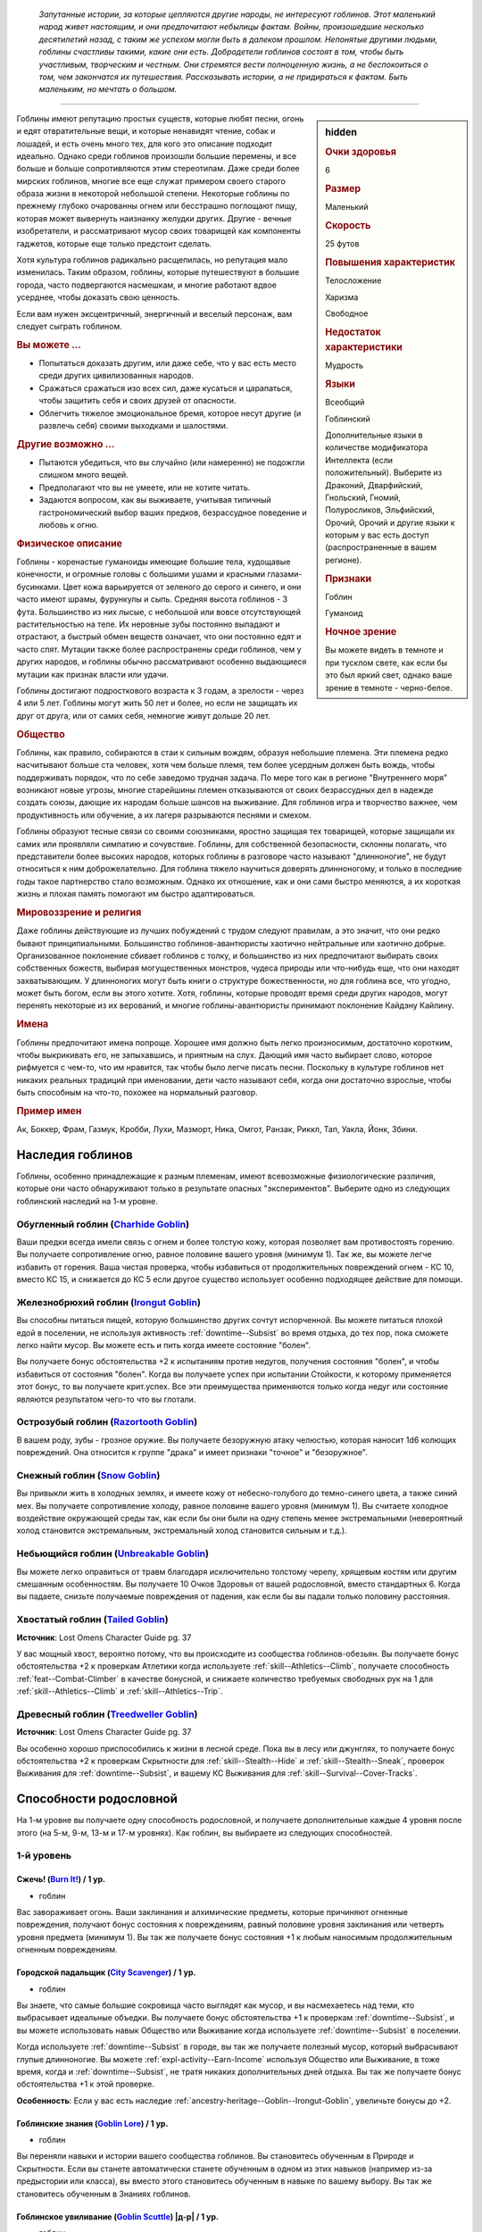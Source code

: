 .. epigraph::
	
	*Запутанные истории, за которые цепляются другие народы, не интересуют гоблинов.
	Этот маленький народ живет настоящим, и они предпочитают небылицы фактам.
	Войны, произошедшие несколько десятилетий назад, с таким же успехом могли быть в далеком прошлом.
	Непонятые другими людьми, гоблины счастливы такими, какие они есть.
	Добродетели гоблинов состоят в том, чтобы быть участливым, творческим и честным.
	Они стремятся вести полноценную жизнь, а не беспокоиться о том, чем закончатся их путешествия.
	Рассказывать истории, а не придираться к фактам.
	Быть маленьким, но мечтать о большом.*

-----------------------------------------------------------------------------

.. rst-class:: sidebar-char-ancestry-class

.. sidebar:: hidden
	
	.. rubric:: Очки здоровья

	6


	.. rubric:: Размер

	Маленький


	.. rubric:: Скорость

	25 футов


	.. rubric:: Повышения характеристик

	Телосложение

	Харизма

	Свободное

	.. rubric:: Недостаток характеристики

	Мудрость


	.. rubric:: Языки

	Всеобщий

	Гоблинский

	Дополнительные языки в количестве модификатора Интеллекта (если положительный).
	Выберите из Драконий, Дварфийский, Гнольский, Гномий, Полуросликов, Эльфийский, Орочий, Орочий и другие языки к которым у вас есть доступ (распространенные в вашем регионе).


	.. rubric:: Признаки

	Гоблин

	Гуманоид


	.. rubric:: Ночное зрение

	Вы можете видеть в темноте и при тусклом свете, как если бы это был яркий свет, однако ваше зрение в темноте - черно-белое.



Гоблины имеют репутацию простых существ, которые любят песни, огонь и едят отвратительные вещи, и которые ненавидят чтение, собак и лошадей, и есть очень много тех, для кого это описание подходит идеально.
Однако среди гоблинов произошли большие перемены, и все больше и больше сопротивляются этим стереотипам.
Даже среди более мирских гоблинов, многие все еще служат примером своего старого образа жизни в некоторой небольшой степени.
Некоторые гоблины по прежнему глубоко очарованны огнем или бесстрашно поглощают пищу, которая может вывернуть наизнанку желудки других.
Другие - вечные изобретатели, и рассматривают мусор своих товарищей как компоненты гаджетов, которые еще только предстоит сделать.

Хотя культура гоблинов радикально расщепилась, но репутация мало изменилась.
Таким образом, гоблины, которые путешествуют в большие города, часто подвергаются насмешкам, и многие работают вдвое усерднее, чтобы доказать свою ценность.

Если вам нужен эксцентричный, энергичный и веселый персонаж, вам следует сыграть гоблином.


.. rst-class:: h3
.. rubric:: Вы можете ...

* Попытаться доказать другим, или даже себе, что у вас есть место среди других цивилизованных народов.
* Сражаться сражаться изо всех сил, даже кусаться и царапаться, чтобы защитить себя и своих друзей от опасности.
* Облегчить тяжелое эмоциональное бремя, которое несут другие (и развлечь себя) своими выходками и шалостями.


.. rst-class:: h3
.. rubric:: Другие возможно ...

* Пытаются убедиться, что вы случайно (или намеренно) не подожгли слишком много вещей.
* Предполагают что вы не умеете, или не хотите читать.
* Задаются вопросом, как вы выживаете, учитывая типичный гастрономический выбор ваших предков, безрассудное поведение и любовь к огню.


.. rst-class:: h3
.. rubric:: Физическое описание

Гоблины - коренастые гуманоиды имеющие большие тела, худощавые конечности, и огромные головы с большими ушами и красными глазами-бусинками.
Цвет кожа варьируется от зеленого до серого и синего, и они часто имеют шрамы, фурункулы и сыпь.
Средняя высота гоблинов - 3 фута.
Большинство из них лысые, с небольшой или вовсе отсутствующей растительностью на теле.
Их неровные зубы постоянно выпадают и отрастают, а быстрый обмен веществ означает, что они постоянно едят и часто спят.
Мутации также более распространены среди гоблинов, чем у других народов, и гоблины обычно рассматривают особенно выдающиеся мутации как признак власти или удачи.

Гоблины достигают подросткового возраста к 3 годам, а зрелости - через 4 или 5 лет.
Гоблины могут жить 50 лет и более, но если не защищать их друг от друга, или от самих себя, немногие живут дольше 20 лет.


.. rst-class:: h3
.. rubric:: Общество

Гоблины, как правило, собираются в стаи к сильным вождям, образуя небольшие племена.
Эти племена редко насчитывают больше ста человек, хотя чем больше племя, тем более усердным должен быть вождь, чтобы поддерживать порядок, что по себе заведомо трудная задача.
По мере того как в регионе "Внутреннего моря" возникают новые угрозы, многие старейшины племен отказываются от своих безрассудных дел в надежде создать союзы, дающие их народам больше шансов на выживание.
Для гоблинов игра и творчество важнее, чем продуктивность или обучение, а их лагеря разрываются песнями и смехом.

Гоблины образуют тесные связи со своими союзниками, яростно защищая тех товарищей, которые защищали их самих или проявляли симпатию и сочувствие.
Гоблины, для собственной безопасности, склонны полагать, что представители более высоких народов, которых гоблины в разговоре часто называют "длинноногие", не будут относиться к ним доброжелательно.
Для гоблина тяжело научиться доверять длинноногому, и только в последние годы такое партнерство стало возможным.
Однако их отношение, как и они сами быстро меняются, а их короткая жизнь и плохая память помогают им быстро адаптироваться.


.. rst-class:: h3
.. rubric:: Мировоззрение и религия

Даже гоблины действующие из лучших побуждений с трудом следуют правилам, а это значит, что они редко бывают принципиальными.
Большинство гоблинов-авантюристы хаотично нейтральные или хаотично добрые.
Организованное поклонение сбивает гоблинов с толку, и большинство из них предпочитают выбирать своих собственных божеств, выбирая могущественных монстров, чудеса природы или что-нибудь еще, что они находят захватывающим.
У длинноногих могут быть книги о структуре божественности, но для гоблина все, что угодно, может быть богом, если вы этого хотите.
Хотя, гоблины, которые проводят время среди других народов, могут перенять некоторые из их верований, и многие гоблины-авантюристы принимают поклонение Кайдэну Кайлину.


.. rst-class:: h3
.. rubric:: Имена

Гоблины предпочитают имена попроще.
Хорошее имя должно быть легко произносимым, достаточно коротким, чтобы выкрикивать его, не запыхавшись, и приятным на слух.
Дающий имя часто выбирает слово, которое рифмуется с чем-то, что им нравится, так чтобы было легче писать песни.
Поскольку в культуре гоблинов нет никаких реальных традиций при именовании, дети часто называют себя, когда они достаточно взрослые, чтобы быть способным на что-то, похожее на нормальный разговор.


.. rst-class:: h4
.. rubric:: Пример имен

Ак, Боккер, Фрам, Газмук, Кробби, Лухи, Мазморт, Ника, Омгот, Ранзак, Риккл, Тап, Уакла, Йонк, Збини.




Наследия гоблинов
-----------------------------------------------------------------------------------

Гоблины, особенно принадлежащие к разным племенам, имеют всевозможные физиологические различия, которые они часто обнаруживают только в результате опасных "экспериментов".
Выберите одно из следующих гоблинский наследий на 1-м уровне.


.. _ancestry-heritage--Goblin--Charhide-Goblin:

Обугленный гоблин (`Charhide Goblin <https://2e.aonprd.com/Heritages.aspx?ID=16>`_)
~~~~~~~~~~~~~~~~~~~~~~~~~~~~~~~~~~~~~~~~~~~~~~~~~~~~~~~~~~~~~~~~~~~~~~~~~~~~~~~~~~~~~~~~

Ваши предки всегда имели связь с огнем и более толстую кожу, которая позволяет вам противостоять горению.
Вы получаете сопротивление огню, равное половине вашего уровня (минимум 1).
Так же, вы можете легче избавить от горения.
Ваша чистая проверка, чтобы избавиться от продолжительных повреждений огнем - КС 10, вместо КС 15, и снижается до КС 5 если другое существо использует особенно подходящее действие для помощи.


.. _ancestry-heritage--Goblin--Irongut-Goblin:

Железнобрюхий гоблин (`Irongut Goblin <https://2e.aonprd.com/Heritages.aspx?ID=17>`_)
~~~~~~~~~~~~~~~~~~~~~~~~~~~~~~~~~~~~~~~~~~~~~~~~~~~~~~~~~~~~~~~~~~~~~~~~~~~~~~~~~~~~~~~~

Вы способны питаться пищей, которую большинство других сочтут испорченной.
Вы можете питаться плохой едой в поселении, не используя активность :ref:`downtime--Subsist` во время отдыха, до тех пор, пока сможете легко найти мусор.
Вы можете есть и пить когда имеете состояние "болен".

Вы получаете бонус обстоятельства +2 к испытаниям против недугов, получения состояния "болен", и чтобы избавиться от состояния "болен".
Когда вы получаете успех при испытании Стойкости, к которому применяется этот бонус, то вы получаете крит.успех.
Все эти преимущества применяются только когда недуг или состояние являются результатом чего-то что вы глотали.


.. _ancestry-heritage--Goblin--Razortooth-Goblin:

Острозубый гоблин (`Razortooth Goblin <https://2e.aonprd.com/Heritages.aspx?ID=18>`_)
~~~~~~~~~~~~~~~~~~~~~~~~~~~~~~~~~~~~~~~~~~~~~~~~~~~~~~~~~~~~~~~~~~~~~~~~~~~~~~~~~~~~~~~~

В вашем роду, зубы - грозное оружие.
Вы получаете безоружную атаку челюстью, которая наносит 1d6 колющих повреждений.
Она относится к группе "драка" и имеет признаки "точное" и "безоружное".


.. _ancestry-heritage--Goblin--Snow-Goblin:

Снежный гоблин (`Snow Goblin <https://2e.aonprd.com/Heritages.aspx?ID=19>`_)
~~~~~~~~~~~~~~~~~~~~~~~~~~~~~~~~~~~~~~~~~~~~~~~~~~~~~~~~~~~~~~~~~~~~~~~~~~~~~~~~~~~~~~~~

Вы привыкли жить в холодных землях, и имеете кожу от небесно-голубого до темно-синего цвета, а также синий мех.
Вы получаете сопротивление холоду, равное половине вашего уровня (минимум 1).
Вы считаете холодное воздействие окружающей среды так, как если бы они были на одну степень менее экстремальными (невероятный холод становится экстремальным, экстремальный холод становится сильным и т.д.).


.. _ancestry-heritage--Goblin--Unbreakable-Goblin:

Небьющийся гоблин (`Unbreakable Goblin <https://2e.aonprd.com/Heritages.aspx?ID=20>`_)
~~~~~~~~~~~~~~~~~~~~~~~~~~~~~~~~~~~~~~~~~~~~~~~~~~~~~~~~~~~~~~~~~~~~~~~~~~~~~~~~~~~~~~~~

Вы можете легко оправиться от травм благодаря исключительно толстому черепу, хрящевым костям или другим смешанным особенностям.
Вы получаете 10 Очков Здоровья от вашей родословной, вместо стандартных 6.
Когда вы падаете, снизьте получаемые повреждения от падения, как если бы вы падали только половину расстояния.


.. _ancestry-heritage--Goblin--Tailed-Goblin:

Хвостатый гоблин (`Tailed Goblin <https://2e.aonprd.com/Heritages.aspx?ID=37>`_)
~~~~~~~~~~~~~~~~~~~~~~~~~~~~~~~~~~~~~~~~~~~~~~~~~~~~~~~~~~~~~~~~~~~~~~~~~~~~~~~~~~~~~~~~

**Источник**: Lost Omens Character Guide pg. 37

У вас мощный хвост, вероятно потому, что вы происходите из сообщества гоблинов-обезьян.
Вы получаете бонус обстоятельства +2 к проверкам Атлетики когда используете :ref:`skill--Athletics--Climb`, получаете способность :ref:`feat--Combat-Climber` в качестве бонусной, и снижаете количество требуемых свободных рук на 1 для :ref:`skill--Athletics--Climb` и :ref:`skill--Athletics--Trip`.


.. _ancestry-heritage--Goblin--Treedweller-Goblin:

Древесный гоблин (`Treedweller Goblin <https://2e.aonprd.com/Heritages.aspx?ID=38>`_)
~~~~~~~~~~~~~~~~~~~~~~~~~~~~~~~~~~~~~~~~~~~~~~~~~~~~~~~~~~~~~~~~~~~~~~~~~~~~~~~~~~~~~~~~

**Источник**: Lost Omens Character Guide pg. 37

Вы особенно хорошо приспособились к жизни в лесной среде.
Пока вы в лесу или джунглях, то получаете бонус обстоятельства +2 к проверкам Скрытности для :ref:`skill--Stealth--Hide` и :ref:`skill--Stealth--Sneak`, проверок Выживания для :ref:`downtime--Subsist`, и вашему КС Выживания для :ref:`skill--Survival--Cover-Tracks`.





.. rst-class:: ancestry-class-feats

Способности родословной
-----------------------------------------------------------------------------------

На 1-м уровне вы получаете одну способность родословной, и получаете дополнительные каждые 4 уровня после этого (на 5-м, 9-м, 13-м и 17-м уровнях).
Как гоблин, вы выбираете из следующих способностей.



1-й уровень
~~~~~~~~~~~~~~~~~~~~~~~~~~~~~~~~~~~~~~~~~~~~~~~~~~~~~~~~~~~~~~~~~~~~~~~~~~~~~~~~~~~~~~~~

.. _ancestry-feat--Goblin--Burn-It:

Сжечь! (`Burn It! <https://2e.aonprd.com/Feats.aspx?ID=38>`_) / 1 ур.
""""""""""""""""""""""""""""""""""""""""""""""""""""""""""""""""""""""""""""""""""""""""""

- гоблин

Вас завораживает огонь.
Ваши заклинания и алхимические предметы, которые причиняют огненные повреждения, получают бонус состояния к повреждениям, равный половине уровня заклинания или четверть уровня предмета (минимум 1).
Вы так же получаете бонус состояния +1 к любым наносимым продолжительным огненным повреждениям.


.. _ancestry-feat--Goblin--City-Scavenger:

Городской падальщик (`City Scavenger <https://2e.aonprd.com/Feats.aspx?ID=39>`_) / 1 ур.
""""""""""""""""""""""""""""""""""""""""""""""""""""""""""""""""""""""""""""""""""""""""""

- гоблин

Вы знаете, что самые большие сокровища часто выглядят как мусор, и вы насмехаетесь над теми, кто выбрасывает идеальные объедки.
Вы получаете бонус обстоятельства +1 к проверкам :ref:`downtime--Subsist`, и вы можете использовать навык Общество или Выживание когда используете :ref:`downtime--Subsist` в поселении.

Когда используете :ref:`downtime--Subsist` в городе, вы так же получаете полезный мусор, который выбрасывают глупые длинноногие.
Вы можете :ref:`expl-activity--Earn-Income` используя Общество или Выживание, в тоже время, когда и :ref:`downtime--Subsist`, не тратя никаких дополнительных дней отдыха.
Вы так же получаете бонус обстоятельства +1 к этой проверке.

**Особенность**: Если у вас есть наследие :ref:`ancestry-heritage--Goblin--Irongut-Goblin`, увеличьте бонусы до +2.


.. _ancestry-feat--Goblin--Goblin-Lore:

Гоблинские знания (`Goblin Lore <https://2e.aonprd.com/Feats.aspx?ID=40>`_) / 1 ур.
""""""""""""""""""""""""""""""""""""""""""""""""""""""""""""""""""""""""""""""""""""""""""

- гоблин

Вы переняли навыки и истории вашего сообщества гоблинов.
Вы становитесь обученным в Природе и Скрытности.
Если вы станете автоматически станете обученным в одном из этих навыков (например из-за предыстории или класса), вы вместо этого становитесь обученным в навыке по вашему выбору.
Вы так же становитесь обученным в Знаниях гоблинов.


.. _ancestry-feat--Goblin--Goblin-Scuttle:

Гоблинское увиливание (`Goblin Scuttle <https://2e.aonprd.com/Feats.aspx?ID=41>`_) |д-р| / 1 ур.
"""""""""""""""""""""""""""""""""""""""""""""""""""""""""""""""""""""""""""""""""""""""""""""""""""

- гоблин

**Триггер**: Союзник закончил перемещение рядом с вами.

----------

Вы получаете преимущество от перемещения вашего союзника, чтобы выбрать себе место поудобней.
Вы делаете :ref:`action--Step`.


.. _ancestry-feat--Goblin--Goblin-Song:

Гоблинская песенка (`Goblin Song <https://2e.aonprd.com/Feats.aspx?ID=42>`_) |д-1| / 1 ур.
""""""""""""""""""""""""""""""""""""""""""""""""""""""""""""""""""""""""""""""""""""""""""

- гоблин

Вы поете надоедливые гоблинские песенки, отвлекая своих врагов глупыми и повторяющимися текстами.
Сделайте проверку Выступления против КС Воли одного врага в пределах 30 футов.
Это действие имеет обычные признаки и ограничения проверки Выступления.

Вы можете воздействовать на 2 цели в пределах дистанции, если вы эксперт Выступления, на 4 если вы мастер и на 8 если легенда.

| **Критический успех**: Цель получает штраф состояния -1 к проверкам Восприятия и испытаниям Воли на 1 минуту.
| **Успех**: Цель получает штраф состояния -1 к проверкам Восприятия и испытаниям Воли на 1 раунд.
| **Критическая неудача**: Цель получает временный иммунитет к "Гоблинской песенке" на 1 час.


.. _ancestry-feat--Goblin--Goblin-Weapon-Familiarity:

Знакомство с гоблинским оружием (`Goblin Weapon Familiarity <https://2e.aonprd.com/Feats.aspx?ID=43>`_) / 1 ур.
""""""""""""""""""""""""""""""""""""""""""""""""""""""""""""""""""""""""""""""""""""""""""""""""""""""""""""""""""""""""

- гоблин

Чужаки могут смотреть на него с презрением, но ты знаешь, что оружие твоего народа столь же эффективно, сколь и остро.
Вы обучены обращению с собачим тесаком и лошадиным тесаком.

Дополнительно, вы получаете доступ ко всем необычным оружиям гоблинов.
Для определения уровня мастерства, воинское гоблинское оружие считается простым, а улучшенное гоблинское оружие считается воинским.


.. _ancestry-feat--Goblin--Junk-Tinker:

Изобретатель из мусора (`Junk Tinker <https://2e.aonprd.com/Feats.aspx?ID=44>`_) / 1 ур.
""""""""""""""""""""""""""""""""""""""""""""""""""""""""""""""""""""""""""""""""""""""""""

- гоблин

Вы можете сделать полезные инструменты даже из кривого или ржавого мусора.
Когда используете навык Ремесло чтобы :ref:`skill--Crafting--Craft`, то можете создать предметы 0-го уровня из мусора, включая оружие, но не доспехи.
Это снижает цену до 1/4 от обычной, но результат всегда низкокачественный.
Низкокачественные предметы обычно дают штраф, но вы его не получаете, когда сами пользуетесь созданными вами предметами.

С целью экономии, вы так же можете применять мусор, когда создаете любой предмет.
Это дает вам скидку на предмет, как если бы вы потратили 1 дополнительный день работы для снижения стоимости, но предмет очевидно сделан из мусора.
На усмотрение Мастера, это может повлиять на стоимость перепродажи предмета, в зависимости от вкусов покупателя.


.. _ancestry-feat--Goblin--Rough-Rider:

Суровый наездник (`Rough Rider <https://2e.aonprd.com/Feats.aspx?ID=45>`_) / 1 ур.
""""""""""""""""""""""""""""""""""""""""""""""""""""""""""""""""""""""""""""""""""""""""""

- гоблин

Вы особенно хороши в верховой езде на традиционных гоблинских ездовых животных.
Вы получаете способность :ref:`feat--Ride` даже если не удовлетворяете ее предварительным требованиям.
Вы получаете бонус обстоятельства +1 к проверкам Природы чтобы :ref:`skill--Nature--Command-an-Animal`, такому как гоблинский пес или ездовой волк.
Вы всегда можете выбрать волка как животного компаньона, даже если будете выбирать ездового животного компаньона, такого как скакун чемпиона.


.. _ancestry-feat--Goblin--Very-Sneaky:

Очень пронырливый (`Very Sneaky <https://2e.aonprd.com/Feats.aspx?ID=46>`_) / 1 ур.
""""""""""""""""""""""""""""""""""""""""""""""""""""""""""""""""""""""""""""""""""""""""""

- гоблин

Высокие люди редко обращают внимание на тени у своих ног, и вы в полной мере пользуетесь этим.
Когда используете :ref:`skill--Stealth--Sneak`, то можете двигаться на 5 футов дальше, вплоть до своей полной Скорости.

Дополнительно, пока вы продолжаете :ref:`skill--Stealth--Sneak` и преуспеваете в проверках Скрытности, вы не становитесь "замеченным" если у вас нет стандартного или большого укрытия и вы не "скрыты" в конце :ref:`skill--Stealth--Sneak`, до тех пор, пока у вас есть стандартное или большое укрытие, или вы "скрыты" в конце вашего хода.


.. _ancestry-feat--Goblin--Bouncy-Goblin:

Упругий гоблин (`Bouncy Goblin <https://2e.aonprd.com/Feats.aspx?ID=999>`_) / 1 ур.
"""""""""""""""""""""""""""""""""""""""""""""""""""""""""""""""""""""""""""""""""""""""""

- гоблин

**Предварительные условия**: наследие :ref:`ancestry-heritage--Goblin--Unbreakable-Goblin`

**Источник**: Lost Omens Character Guide pg. 37

----------

Вы обладаете особой эластичностью, которая позволяет вам легко подпрыгивать и хлюпать.
Вы становитесь обучены Акробатике (или другому навыку по вашему выбору, если вы уже обучены ей).
Вы так же получаете бонус обстоятельства +2 к проверкам Акробатики чтобы :ref:`skill--Acrobatics--Tumble-Through` через пространство противника.


.. _ancestry-feat--Goblin--Fang-Sharpener:

Точащий клыки (`Fang Sharpener <https://2e.aonprd.com/Feats.aspx?ID=1000>`_) / 1 ур.
"""""""""""""""""""""""""""""""""""""""""""""""""""""""""""""""""""""""""""""""""""""""""

- гоблин

**Предварительные условия**: наследие :ref:`ancestry-heritage--Goblin--Irongut-Goblin` или :ref:`ancestry-heritage--Goblin--Razortooth-Goblin`

**Источник**: Lost Omens Character Guide pg. 37

----------

Вы подточили свои зубы и обладаете необычайно мощной челюстью, что делает ваши челюсти опасным оружием.
Если вы :ref:`ancestry-heritage--Goblin--Irongut-Goblin` то получаете безоружную атаку челюстью, которая наносит 1d4 колющих повреждений, а если вы :ref:`ancestry-heritage--Goblin--Razortooth-Goblin` то ваша атака безоружная атака челюстями наносит 1d8 колющих повреждений и теряет признак "точное".
Всякий раз, когда у вас получается крит.попадание челюстями, ваша цель получает 1 продолжительных повреждений кровотечением за кость оружия.


.. _ancestry-feat--Goblin--Hard-Tail:

Крепкий хвост (`Hard Tail <https://2e.aonprd.com/Feats.aspx?ID=1001>`_) / 1 ур.
"""""""""""""""""""""""""""""""""""""""""""""""""""""""""""""""""""""""""""""""""""""""""

- гоблин

**Предварительные условия**: наследие :ref:`ancestry-heritage--Goblin--Tailed-Goblin`

**Источник**: Lost Omens Character Guide pg. 38

----------

Ваш хвост намного сильнее, чем у большинства, и вы можете хлестать им как хлыстом.
Вы получаете безоружную атаку хвостом, которая наносит 1d6 дробящих повреждений.





5-й уровень
~~~~~~~~~~~~~~~~~~~~~~~~~~~~~~~~~~~~~~~~~~~~~~~~~~~~~~~~~~~~~~~~~~~~~~~~~~~~~~~~~~~~~~~~

.. _ancestry-feat--Goblin--Goblin-Weapon-Frenzy:

Ярость гоблинского оружия (`Goblin Weapon Frenzy <https://2e.aonprd.com/Feats.aspx?ID=47>`_) / 5 ур.
"""""""""""""""""""""""""""""""""""""""""""""""""""""""""""""""""""""""""""""""""""""""""""""""""""""""

- гоблин

**Предварительные условия**: :ref:`ancestry-feat--Goblin--Goblin-Weapon-Familiarity`

----------

Вы знаете как использовать злобное оружие вашего народа.
При крит.попадании гоблинским оружием, вы применяете эффект критической специализации оружия.



.. _ancestry-feat--Goblin--Ankle-Bite:

Укус в лодыжку (`Ankle Bite <https://2e.aonprd.com/Feats.aspx?ID=1002>`_) |д-р| / 5 ур.
""""""""""""""""""""""""""""""""""""""""""""""""""""""""""""""""""""""""""""""""""""""""""

- гоблин

**Предварительные условия**: :ref:`ancestry-feat--Goblin--Fang-Sharpener` или наследие :ref:`ancestry-heritage--Goblin--Razortooth-Goblin`

**Триггер**: Вы получили состояние "схвачен" или "сдерживаем" из-за того, что враг схватил вас частью своего тела.

**Источник**: Lost Omens Character Guide pg. 38

----------

Всякий раз, когда кто-то хватает вас, вы инстинктивно сильно кусаетесь.
Иногда это заставляет их отпустить вас, а иногда просто злит, но в любом случае, это и приятно, и вкусно.
Сделайте :ref:`action--Strike` безоружной атакой челюстями по спровоцировавшему врагу.
При крит.попадании, вы перестаете быть схваченным.
Эта атака не считается к вашему штрафу множественных атак, и ваш имеющийся штраф множественных атак не применяется к ней.


.. _ancestry-feat--Goblin--Chosen-of-Lamashtu:

Избранник Ламашту (`Chosen of Lamashtu <https://2e.aonprd.com/Feats.aspx?ID=1003>`_) / 5 ур.
""""""""""""""""""""""""""""""""""""""""""""""""""""""""""""""""""""""""""""""""""""""""""""""""

- гоблин

**Предварительные условия**: верующий Ламашту

**Источник**: Lost Omens Character Guide pg. 38

----------

Ты имеешь милость и благословение Ламашту, Матери Чудовищ.
Она даровала вам мутацию, предоставляющую преимущества другого наследия.
Выберите одно гоблинское наследие, которого у вас нет; вы получаете это наследие и его преимущества.


.. _ancestry-feat--Goblin--Tail-Spin:

Вращение хвостом (`Tail Spin <https://2e.aonprd.com/Feats.aspx?ID=1004>`_) |д-2| / 5 ур.
"""""""""""""""""""""""""""""""""""""""""""""""""""""""""""""""""""""""""""""""""""""""""

- гоблин

**Предварительные условия**: наследие :ref:`ancestry-heritage--Goblin--Tailed-Goblin`, :ref:`ancestry-feat--Goblin--Hard-Tail`

**Источник**: Lost Omens Character Guide pg. 38

----------

Вы преуспели в использовании своего хвоста в качестве оружия, для опрокидывания своих врагов.
Сделайте одну проверку Атлетики на :ref:`skill--Athletics--Trip` против двух существ стоящих рядом.
Если результат броска против цели был успешный, то вы получаете критический успех.


.. _ancestry-feat--Goblin--Torch-Goblin:

Гоблин-факел (`Torch Goblin <https://2e.aonprd.com/Feats.aspx?ID=1005>`_) |д-1| / 5 ур.
"""""""""""""""""""""""""""""""""""""""""""""""""""""""""""""""""""""""""""""""""""""""""

- гоблин

**Предварительные условия**: наследие :ref:`ancestry-heritage--Goblin--Charhide-Goblin`

**Источник**: Lost Omens Character Guide pg. 38

----------

Вы провели достаточно времени в огне, чтобы знать, как использовать его для своего преимущества.
Вы можете полностью поджечь себя с помощью зажженного факела, бутылки алхимического огня или аналогичного зажигательного средства, нанося себе продолжительные повреждения огнем 1d6.
Пока вы страдаете от продолжительных повреждений огнем, все ваши атаки ближнего боя по существам рядом, наносят дополнительные 1 огненных повреждений за кость оружия.
Любое существо, которое успешно использует на вас :ref:`skill--Athletics--Grapple`, :ref:`skill--Athletics--Shove` или :ref:`skill--Athletics--Trip`, получает 1d6 огненных повреждений; если он использует для этого оружие, то оно получает повреждения вместо существа.
Вы все равно должны каждый раунд делать чистые проверки, как обычно, чтобы избавиться от продолжительных повреждений огнем.


.. _ancestry-feat--Goblin--Tree-Climber:

Древолаз (`Tree Climber <https://2e.aonprd.com/Feats.aspx?ID=1006>`_) / 5 ур.
"""""""""""""""""""""""""""""""""""""""""""""""""""""""""""""""""""""""""""""""""""""""""

- гоблин

**Предварительные условия**: наследие :ref:`ancestry-heritage--Goblin--Tailed-Goblin` или :ref:`ancestry-heritage--Goblin--Treedweller-Goblin`

**Источник**: Lost Omens Character Guide pg. 38

----------

Время, проведенное в покрове леса или джунглях, научило вас, как уверенно ходить по веткам.
Вы получаете Скорость карабканья 10 футов.
Если у вас еще есть способность родословной :ref:`ancestry-feat--Goblin--Cave-Climber`, то ваша общая Скорость карабканья увеличивается до вашей наземной Скорости во время лазанья по деревьям.
